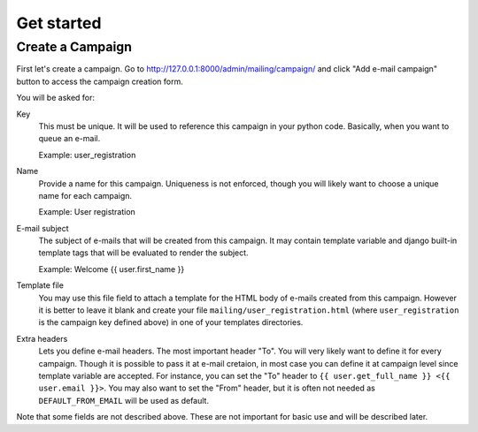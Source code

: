 Get started
===========

Create a Campaign
-----------------

First let's create a campaign. Go to
http://127.0.0.1:8000/admin/mailing/campaign/ and click
"Add e-mail campaign" button to access the campaign creation form.

You will be asked for:

Key
  This must be unique. It will be used to reference this campaign in your
  python code. Basically, when you want to queue an e-mail.

  Example: user_registration

Name
  Provide a name for this campaign. Uniqueness is not enforced, though you will
  likely want to choose a unique name for each campaign.

  Example: User registration

E-mail subject
  The subject of e-mails that will be created from this campaign. It may
  contain template variable and django built-in template tags that will be
  evaluated to render the subject.

  Example: Welcome {{ user.first_name }}

Template file
  You may use this file field to attach a template for the HTML body of e-mails
  created from this campaign. However it is better to leave it blank and create
  your file ``mailing/user_registration.html`` (where ``user_registration`` is
  the campaign key defined above) in one of your templates directories.

Extra headers
  Lets you define e-mail headers. The most important header "To". You will very
  likely want to define it for every campaign. Though it is possible to pass it
  at e-mail cretaion, in most case you can define it at campaign level since
  template variable are accepted. For instance, you can set the "To" header to
  ``{{ user.get_full_name }} <{{ user.email }}>``. You may also want to set the
  "From" header, but it is often not needed as ``DEFAULT_FROM_EMAIL`` will be
  used as default.

Note that some fields are not described above. These are not important for
basic use and will be described later.

